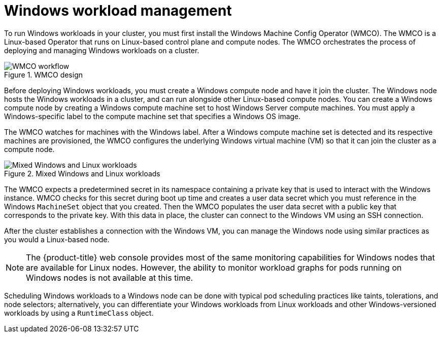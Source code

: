 // Module included in the following assemblies:
//
// * windows_containers/understanding-windows-container-workloads.adoc

:_mod-docs-content-type: CONCEPT
[id="windows-workload-management_{context}"]
= Windows workload management

To run Windows workloads in your cluster, you must first install the Windows Machine Config Operator (WMCO). The WMCO is a Linux-based Operator that runs on Linux-based control plane and compute nodes. The WMCO orchestrates the process of deploying and managing Windows workloads on a cluster.

.WMCO design
image::wmco-design.png[WMCO workflow]

Before deploying Windows workloads, you must create a Windows compute node and have it join the cluster. The Windows node hosts the Windows workloads in a cluster, and can run alongside other Linux-based compute nodes. You can create a Windows compute node by creating a Windows compute machine set to host Windows Server compute machines. You must apply a Windows-specific label to the compute machine set that specifies a Windows OS image. 

The WMCO watches for machines with the Windows label. After a Windows compute machine set is detected and its respective machines are provisioned, the WMCO configures the underlying Windows virtual machine (VM) so that it can join the cluster as a compute node.

.Mixed Windows and Linux workloads
image::mixed-windows-linux-workloads.png[Mixed Windows and Linux workloads]

The WMCO expects a predetermined secret in its namespace containing a private key that is used to interact with the Windows instance. WMCO checks for this secret during boot up time and creates a user data secret which you must reference in the Windows `MachineSet` object that you created. Then the WMCO populates the user data secret with a public key that corresponds to the private key. With this data in place, the cluster can connect to the Windows VM using an SSH connection.

After the cluster establishes a connection with the Windows VM, you can manage the Windows node using similar practices as you would a Linux-based node.

[NOTE]
====
The {product-title} web console provides most of the same monitoring capabilities for Windows nodes that are available for Linux nodes. However, the ability to monitor workload graphs for pods running on Windows nodes is not available at this time.
====

Scheduling Windows workloads to a Windows node can be done with typical pod scheduling practices like taints, tolerations, and node selectors; alternatively, you can differentiate your Windows workloads from Linux workloads and other Windows-versioned workloads by using a `RuntimeClass` object.
